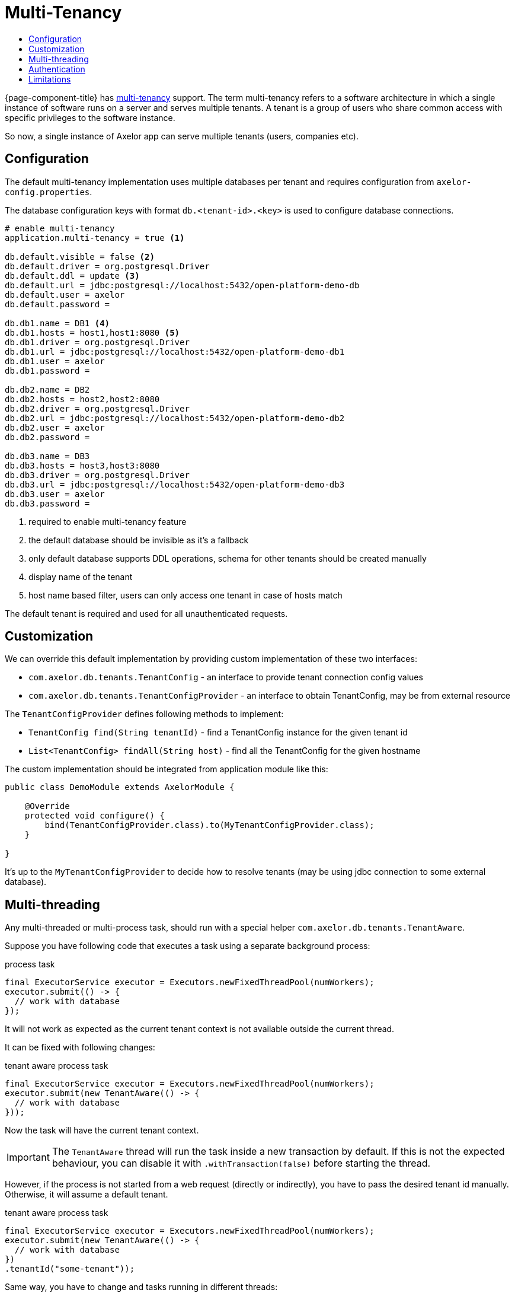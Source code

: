 = Multi-Tenancy
:toc:
:toc-title:

{page-component-title} has https://en.wikipedia.org/wiki/Multitenancy[multi-tenancy] support.
The term multi-tenancy refers to a software architecture in which a single instance of software runs
on a server and serves multiple tenants. A tenant is a group of users who share common access with
specific privileges to the software instance.

So now, a single instance of Axelor app can serve multiple tenants (users, companies etc).

== Configuration

The default multi-tenancy implementation uses multiple databases per tenant and requires
configuration from `axelor-config.properties`.

The database configuration keys with format `db.<tenant-id>.<key>` is used to configure
database connections.

[source,properties]
----
# enable multi-tenancy
application.multi-tenancy = true <1>

db.default.visible = false <2>
db.default.driver = org.postgresql.Driver
db.default.ddl = update <3>
db.default.url = jdbc:postgresql://localhost:5432/open-platform-demo-db
db.default.user = axelor
db.default.password =

db.db1.name = DB1 <4>
db.db1.hosts = host1,host1:8080 <5>
db.db1.driver = org.postgresql.Driver
db.db1.url = jdbc:postgresql://localhost:5432/open-platform-demo-db1
db.db1.user = axelor
db.db1.password =

db.db2.name = DB2
db.db2.hosts = host2,host2:8080
db.db2.driver = org.postgresql.Driver
db.db2.url = jdbc:postgresql://localhost:5432/open-platform-demo-db2
db.db2.user = axelor
db.db2.password =

db.db3.name = DB3
db.db3.hosts = host3,host3:8080
db.db3.driver = org.postgresql.Driver
db.db3.url = jdbc:postgresql://localhost:5432/open-platform-demo-db3
db.db3.user = axelor
db.db3.password =
----
<1> required to enable multi-tenancy feature
<2> the default database should be invisible as it's a fallback
<3> only default database supports DDL operations, schema for other tenants should be created manually
<4> display name of the tenant
<5> host name based filter, users can only access one tenant in case of hosts match

The default tenant is required and used for all unauthenticated requests.

== Customization

We can override this default implementation by providing custom implementation of these two interfaces:

* `com.axelor.db.tenants.TenantConfig` - an interface to provide tenant connection config values
* `com.axelor.db.tenants.TenantConfigProvider` - an interface to obtain TenantConfig, may be from external resource

The `TenantConfigProvider` defines following methods to implement:

* `TenantConfig find(String tenantId)` - find a TenantConfig instance for the given tenant id
* `List<TenantConfig> findAll(String host)` - find all the TenantConfig for the given hostname

The custom implementation should be integrated from application module like this:

[source,java]
----
public class DemoModule extends AxelorModule {

    @Override
    protected void configure() {
        bind(TenantConfigProvider.class).to(MyTenantConfigProvider.class);
    }

}
----

It's up to the `MyTenantConfigProvider` to decide how to resolve tenants (may be using jdbc connection
to some external database).

== Multi-threading

Any multi-threaded or multi-process task, should run with a special helper `com.axelor.db.tenants.TenantAware`.

Suppose you have following code that executes a task using a separate background process:

[source,java]
.process task
----
final ExecutorService executor = Executors.newFixedThreadPool(numWorkers);
executor.submit(() -> {
  // work with database
});
----

It will not work as expected as the current tenant context is not available outside the current thread.

It can be fixed with following changes:

[source,java]
.tenant aware process task
-----
final ExecutorService executor = Executors.newFixedThreadPool(numWorkers);
executor.submit(new TenantAware(() -> {
  // work with database
}));
-----

Now the task will have the current tenant context.

IMPORTANT: The `TenantAware` thread will run the task inside a new transaction by default.
If this is not the expected behaviour, you can disable it with `.withTransaction(false)`
before starting the thread.

However, if the process is not started from a web request (directly or indirectly),
you have to pass the desired tenant id manually. Otherwise, it will assume a default tenant.

[source,java]
.tenant aware process task
-----
final ExecutorService executor = Executors.newFixedThreadPool(numWorkers);
executor.submit(new TenantAware(() -> {
  // work with database
})
.tenantId("some-tenant"));
-----

Same way, you have to change and tasks running in different threads:

[source,java]
.threaded task
-----
Thread task = new Thread(() -> {
  // work with database
});

task.start();
-----

should be changed to:

[source,java]
.tenant aware threaded task
-----
Thread task = new TenantAware(() -> {
  // work with database
});

task.start();
-----

The `TenantAware` is a subclass of `java.lang.Thread`.

IMPORTANT: if the thread or process is not started from a web request, we have to
set the tenant id manually somehow using `TenantAware#tenantId(String)` method.

== Authentication

Clients without session support (e.g. direct basic auth) should provide `X-Tenant-ID` header
with every request to select a tenant.

Clients with session support should send `X-Tenant-ID` header with login request.

== Limitations

Schema generation is disabled in multi-tenancy mode.
